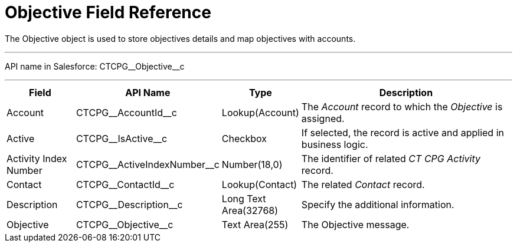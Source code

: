 = Objective Field Reference

The [.object]#Objective# object is used to store objectives details and map objectives with accounts.

'''''

API name in Salesforce: [.apiobject]#CTCPG\__Objective__c#

'''''

[width="100%",cols="15%,20%,10%,55%"]
|===
|*Field* |*API Name* |*Type* |*Description*

|Account |[.apiobject]#CTCPG\__AccountId__c# |Lookup(Account) |The _Account_ record to which the _Objective_ is assigned.

|Active |[.apiobject]#CTCPG\__IsActive__c# |Checkbox |If selected, the record is active and applied in business logic.

|Activity Index Number  |[.apiobject]#CTCPG\__ActiveIndexNumber__c#
|Number(18,0) |The identifier of related _CT CPG Activity_ record.

|Contact |[.apiobject]#CTCPG\__ContactId__c#  |Lookup(Contact) |The related _Contact_ record.

|Description  |[.apiobject]#CTCPG\__Description__c# |Long Text Area(32768) |Specify the additional information.

|Objective |[.apiobject]#CTCPG\__Objective__c# |Text Area(255) |The Objective message.
|===
